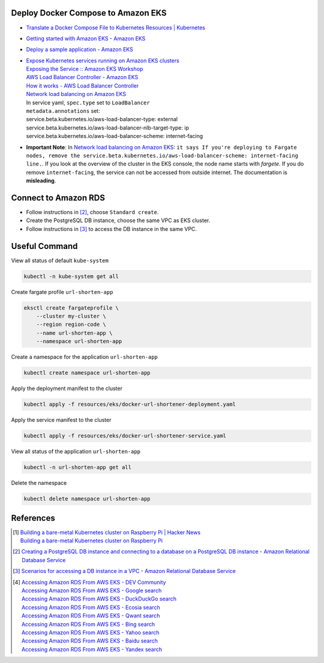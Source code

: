 Deploy Docker Compose to Amazon EKS
+++++++++++++++++++++++++++++++++++

- `Translate a Docker Compose File to Kubernetes Resources | Kubernetes <https://kubernetes.io/docs/tasks/configure-pod-container/translate-compose-kubernetes/>`_
- `Getting started with Amazon EKS - Amazon EKS <https://docs.aws.amazon.com/eks/latest/userguide/getting-started.html>`_
- `Deploy a sample application - Amazon EKS <https://docs.aws.amazon.com/eks/latest/userguide/sample-deployment.html>`_
- | `Expose Kubernetes services running on Amazon EKS clusters <https://aws.amazon.com/tw/premiumsupport/knowledge-center/eks-kubernetes-services-cluster/>`_
  | `Exposing the Service :: Amazon EKS Workshop <https://www.eksworkshop.com/beginner/130_exposing-service/exposing/>`_
  | `AWS Load Balancer Controller - Amazon EKS <https://docs.aws.amazon.com/eks/latest/userguide/aws-load-balancer-controller.html>`_
  | `How it works - AWS Load Balancer Controller <https://kubernetes-sigs.github.io/aws-load-balancer-controller/v2.3/how-it-works/>`_
  | `Network load balancing on Amazon EKS`_
  | In service yaml, ``spec.type`` set to ``LoadBalancer``
  | ``metadata.annotations`` set:
  | service.beta.kubernetes.io/aws-load-balancer-type: external
  | service.beta.kubernetes.io/aws-load-balancer-nlb-target-type: ip
  | service.beta.kubernetes.io/aws-load-balancer-scheme: internet-facing
- **Important Note**: In `Network load balancing on Amazon EKS`_: ``it says If you're deploying to Fargate nodes, remove the service.beta.kubernetes.io/aws-load-balancer-scheme: internet-facing line.``.
  If you look at the overview of the cluster in the EKS console, the node name
  starts with *fargete*. If you do remove ``internet-facing``, the service can
  not be accessed from outside internet. The documentation is **misleading**.


Connect to Amazon RDS
+++++++++++++++++++++

- Follow instructions in [2]_, choose ``Standard create``.
- Create the PostgreSQL DB instance, choose the same VPC as EKS cluster.
- Follow instructions in [3]_ to access the DB instance in the same VPC.


Useful Command
++++++++++++++

View all status of default ``kube-system``

.. code-block:: bash

  kubectl -n kube-system get all

Create fargate profile ``url-shorten-app``

.. code-block:: bash

  eksctl create fargateprofile \
      --cluster my-cluster \
      --region region-code \
      --name url-shorten-app \
      --namespace url-shorten-app

Create a namespace for the application ``url-shorten-app``

.. code-block:: bash

  kubectl create namespace url-shorten-app

Apply the deployment manifest to the cluster

.. code-block:: bash

  kubectl apply -f resources/eks/docker-url-shortener-deployment.yaml

Apply the service manifest to the cluster

.. code-block:: bash

  kubectl apply -f resources/eks/docker-url-shortener-service.yaml

View all status of the application ``url-shorten-app``

.. code-block:: bash

  kubectl -n url-shorten-app get all

Delete the namespace

.. code-block:: bash

  kubectl delete namespace url-shorten-app


References
++++++++++

.. [1] | `Building a bare-metal Kubernetes cluster on Raspberry Pi | Hacker News <https://news.ycombinator.com/item?id=29306616>`_
       | `Building a bare-metal Kubernetes cluster on Raspberry Pi <https://anthonynsimon.com/blog/kubernetes-cluster-raspberry-pi/>`_

.. [2] `Creating a PostgreSQL DB instance and connecting to a database on a PostgreSQL DB instance - Amazon Relational Database Service <https://docs.aws.amazon.com/AmazonRDS/latest/UserGuide/CHAP_GettingStarted.CreatingConnecting.PostgreSQL.html>`_

.. [3] `Scenarios for accessing a DB instance in a VPC - Amazon Relational Database Service <https://docs.aws.amazon.com/AmazonRDS/latest/UserGuide/USER_VPC.Scenarios.html>`_

.. [4] | `Accessing Amazon RDS From AWS EKS - DEV Community <https://dev.to/bensooraj/accessing-amazon-rds-from-aws-eks-2pc3>`_
       | `Accessing Amazon RDS From AWS EKS - Google search <https://www.google.com/search?q=Accessing+Amazon+RDS+From+AWS+EKS>`_
       | `Accessing Amazon RDS From AWS EKS - DuckDuckGo search <https://duckduckgo.com/?q=Accessing+Amazon+RDS+From+AWS+EKS>`_
       | `Accessing Amazon RDS From AWS EKS - Ecosia search <https://www.ecosia.org/search?q=Accessing+Amazon+RDS+From+AWS+EKS>`_
       | `Accessing Amazon RDS From AWS EKS - Qwant search <https://www.qwant.com/?q=Accessing+Amazon+RDS+From+AWS+EKS>`_
       | `Accessing Amazon RDS From AWS EKS - Bing search <https://www.bing.com/search?q=Accessing+Amazon+RDS+From+AWS+EKS>`_
       | `Accessing Amazon RDS From AWS EKS - Yahoo search <https://search.yahoo.com/search?p=Accessing+Amazon+RDS+From+AWS+EKS>`_
       | `Accessing Amazon RDS From AWS EKS - Baidu search <https://www.baidu.com/s?wd=Accessing+Amazon+RDS+From+AWS+EKS>`_
       | `Accessing Amazon RDS From AWS EKS - Yandex search <https://www.yandex.com/search/?text=Accessing+Amazon+RDS+From+AWS+EKS>`_


.. _Docker Compose: https://docs.docker.com/compose/
.. _Network load balancing on Amazon EKS: https://docs.aws.amazon.com/eks/latest/userguide/network-load-balancing.html
